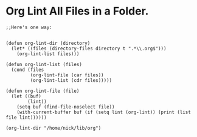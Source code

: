 #+BEGIN_COMMENT
.. title: 2017 01 21 Org Lint All Files In A Folder
.. slug: 2017-01-21-org-lint-all-files-in-a-folder
.. date: 2017-10-21 13:49:30 UTC
.. tags: org-mode
.. category:
.. link:
.. description:
.. type: text
#+END_COMMENT

* Org Lint All Files in a Folder.
  :PROPERTIES:
  :ID:       3653d945-0b66-492a-818d-57e88847003f
  :END:
#+begin_src org-mode
;;Here's one way:


(defun org-lint-dir (directory)
  (let* ((files (directory-files directory t ".*\\.org$")))
    (org-lint-list files)))

(defun org-lint-list (files)
  (cond (files
         (org-lint-file (car files))
         (org-lint-list (cdr files)))))

(defun org-lint-file (file)
  (let ((buf)
        (lint))
    (setq buf (find-file-noselect file))
    (with-current-buffer buf (if (setq lint (org-lint)) (print (list file lint))))))

(org-lint-dir "/home/nick/lib/org")

#+end_src
